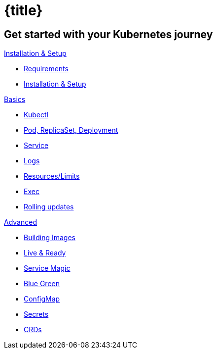= {title}
:page-layout: home
:!sectids:

[.tiles.browse]
== Get started with your Kubernetes journey

[.tile]
.xref:installation.adoc[Installation & Setup]
* xref:installation.adoc#tutorial-all-local[Requirements]
* xref:installation.adoc#download-tutorial-sources[Installation & Setup]

[.tile]
.xref:kubectl.adoc[Basics]
* xref:kubectl.adoc[Kubectl]
* xref:pod-rs-deployment.adoc[Pod, ReplicaSet, Deployment]
* xref:service.adoc[Service]
* xref:logs.adoc[Logs]
* xref:resources.adoc[Resources/Limits]
* xref:exec.adoc[Exec]
* xref:kubernetes-tutorial:ROOT:rolling-updates.adoc[Rolling updates]

[.tile]
.xref:kubernetes-tutorial:ROOT:rolling-updates.adoc[Advanced]
* xref:kubernetes-tutorial:ROOT:building-images.adoc[Building Images]
* xref:kubernetes-tutorial:ROOT:live-ready.adoc[Live & Ready]
* xref:kubernetes-tutorial:ROOT:service-magic.adoc[Service Magic]
* xref:kubernetes-tutorial:ROOT:blue-green.adoc[Blue Green]
* xref:kubernetes-tutorial:ROOT:configmap.adoc[ConfigMap]
* xref:kubernetes-tutorial:ROOT:secrets.adoc[Secrets]
* xref:kubernetes-tutorial:ROOT:crds.adoc[CRDs]

ifndef::workshop[]
endif::[]